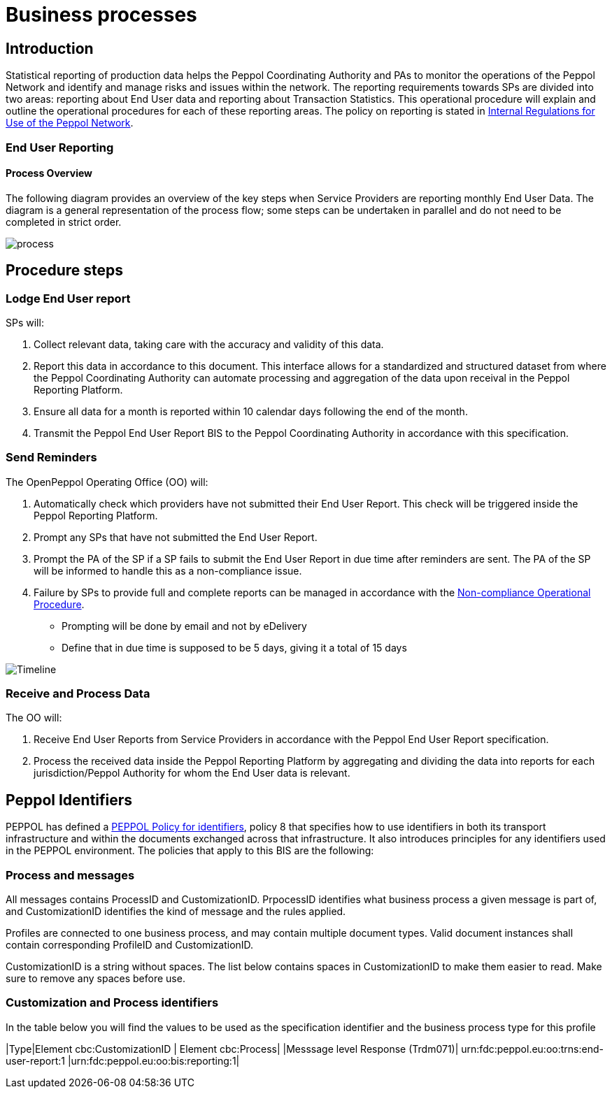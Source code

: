 = Business processes

== Introduction

Statistical reporting of production data helps the Peppol Coordinating Authority and PAs to monitor the operations of the Peppol Network and identify and manage risks and issues within the network.
The reporting requirements towards SPs are divided into two areas: reporting about End User data and reporting about Transaction Statistics. This operational procedure will explain and outline the operational procedures for each of these reporting areas.
The policy on reporting is stated in https://openpeppol.atlassian.net/wiki/spaces/AF/pages/2756771841/New+Peppol+Agreements+and+accompanying+documents#B2.-Internal-Regulations-on-the-Use-of-the-Peppol-Network[Internal Regulations for Use of the Peppol Network].

=== End User Reporting

==== Process Overview

The following diagram provides an overview of the key steps when Service Providers are reporting monthly End User Data. The diagram is a general representation of the process flow; some steps can be undertaken in parallel and do not need to be completed in strict order.

image::./images/process.png[process, align="center"]

== Procedure steps

=== Lodge End User report

SPs will:

1.	Collect relevant data, taking care with the accuracy and validity of this data.
2.	Report this data in accordance to this document. This interface allows for a standardized and structured dataset from where the Peppol Coordinating Authority can automate processing and aggregation of the data upon receival in the Peppol Reporting Platform.
3.	Ensure all data for a month is reported within 10 calendar days following the end of the month.
4.	Transmit the Peppol End User Report BIS to the Peppol Coordinating Authority in accordance with this specification.

=== Send Reminders

The OpenPeppol Operating Office (OO) will:

1.	Automatically check which providers have not submitted their End User Report. This check will be triggered inside the Peppol Reporting Platform.
2.	Prompt any SPs that have not submitted the End User Report.
3.	Prompt the PA of the SP if a SP fails to submit the End User Report in due time after reminders are sent. The PA of the SP will be informed to handle this as a non-compliance issue.
4.	Failure by SPs to provide full and complete reports can be managed in accordance with the https://openpeppol.atlassian.net/wiki/spaces/AF/pages/2756771841/New+Peppol+Agreements+and+accompanying+documents#B3.-Operational-Procedures[Non-compliance Operational Procedure].

* Prompting will be done by email and not by eDelivery
* Define that in due time is supposed to be 5 days, giving it a total of 15 days

image::./images/ReminderTimeLine.png[Timeline, align="center"]

=== Receive and Process Data

The OO will:

1.	Receive End User Reports from Service Providers in accordance with the Peppol End User Report specification.
2.	Process the received data inside the Peppol Reporting Platform by aggregating and dividing the data into reports for each jurisdiction/Peppol Authority for whom the End User data is relevant.

//** */== Transaction Statistics reporting

//**== Process Overview

//**he following diagram provides an overview of the key steps when Service Providers are reporting monthly Transaction Statistics. The diagram is a general representation of the process flow; some steps can be undertaken in parallel and do not need to be completed in strict order.

//**image::./images/TXStatProcessOverview.png[process, align="center"]

//**== Procedure steps

//**=== Lodge Transaction Statistics report

//**Service Providers will:

//**1.	Collect relevant data, taking care of the accuracy and validity of this data. Data is to be reported and grouped according to the requirements of the Transaction Statistics Report specification.
//**2.	Report this data in accordance with the Transaction Statistics Report specification. This interface allows for a standardized and structured dataset from where the Peppol Coordinating Authority can automate the handling of the data upon receival in the Peppol Reporting Platform.
//**3.	Ensure all data for a month is reported within 10 business days following the end of the month.
//**4.	Transmit the Transaction Statistics Report to the Peppol Coordinating Authority in accordance with the Transaction Statistics Report specification.

//**=== Send Reminders

//**The OpenPeppol Operating Office (OO) will:
//**1.	Automatically check which providers have not submitted their Transaction Statistics Report. This check will be triggered inside the Peppol Reporting Platform.
//**2.	Prompt any SPs that have not submitted the Transaction Statistics Report.
//**3.	Prompt the PA of the SP if a SP fails to submit the Transaction Statistics Report in due time after reminders are sent. Their PA will be informed to handle this as a non-compliance issue.
//**4.	Failure by SPs to provide full and complete reports can be managed in accordance with the https://openpeppol.atlassian.net/wiki/spaces/AF/pages/2756771841/New+Peppol+Agreements+and+accompanying+documents[Non-compliance Operational Procedure].


//**=== Receive and Compound data

//**The OpenPeppol Operating Office (OO) will:
//**1.	Receive Transaction Statistics Reports from Service Providers in accordance with the Transaction Statistics Report specification.
//**2.	Compound all the data inside the Peppol Reporting Platform preparing it for consolidation.


//**=== Consolidate data to a common data pool

//**The OpenPeppol Operating Office (OO) will:
//**1.	Consolidate all compounded data.
//**2.	Create a unified data structure and a proper basis for the data processing.

//**=== Process consolidated reporting data

//**The OpenPeppol Operating Office (OO) will:
//**1.	Process the consolidated data by applying agreed rules for report generation.
//**2.	Analyse the statistical information for any immediate trends and possible issues.
//**3.	Create a statistical report to be submitted to the MC. Further details which are *not for publication* can be provided to the MC. MC members are bound by confidentiality agreements.
//**4.	Create statistical reports for the PAs. 

//**=== Provide access to PAs

//**The OpenPeppol Operating Office (OO) will:
//**1.	Make sure that the PAs have a secure space where they can log in, access, and download the reports generated by the Reporting Platform in relation to transaction data concerning their respective Jurisdiction.

//**=== Publish report

//**The OpenPeppol Operating Office (OO) will:
//**1.	Publish the statistical report to a publicly accessible location.
//**Information included in statistical reports is aggregated data and does not identify any end user or service provider or their individualised information or data.
//**2.	Notify all OpenPeppol Members.
//**The notification will include a link to the published report.*//

== Peppol Identifiers

PEPPOL has defined a https://peppol.eu/downloads/the-peppol-edelivery-network-specifications/[PEPPOL Policy for identifiers], policy 8 that specifies how to use identifiers in both its transport infrastructure and within the documents exchanged across that infrastructure. It also introduces principles for any identifiers used in the PEPPOL environment. The policies that apply to this BIS are the following:

=== Process and messages

All messages contains ProcessID and CustomizationID. PrpocessID identifies what business process a given message is part of, and CustomizationID identifies the kind of message and the rules applied.

Profiles are connected to one business process, and may contain multiple document types. Valid document instances shall contain corresponding ProfileID and CustomizationID.

CustomizationID is a string without spaces. The list below contains spaces in CustomizationID to make them easier to read. Make sure to remove any spaces before use.

=== Customization and Process identifiers

In the table below you will find the values to be used as the specification identifier and the business process type for this profile

|Type|Element cbc:CustomizationID | Element  cbc:Process|
|Messsage level Response (Trdm071)| urn:fdc:peppol.eu:oo:trns:end-user-report:1 |urn:fdc:peppol.eu:oo:bis:reporting:1|
